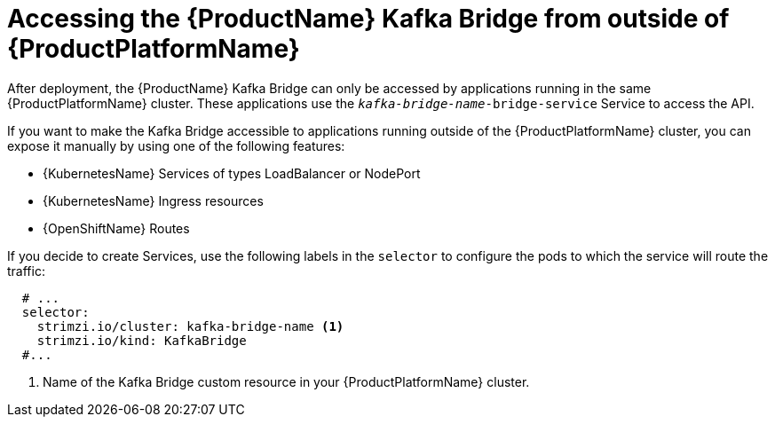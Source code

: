 // This assembly is included in the following assemblies:
//
// assembly-using-the-kafka-bridge.adoc

[id='con-accessing-kafka-bridge-from-outside-{context}']

= Accessing the {ProductName} Kafka Bridge from outside of {ProductPlatformName}

After deployment, the {ProductName} Kafka Bridge can only be accessed by applications running in the same {ProductPlatformName} cluster. These applications use the `_kafka-bridge-name_-bridge-service` Service to access the API.

If you want to make the Kafka Bridge accessible to applications running outside of the {ProductPlatformName} cluster, you can expose it manually by using one of the following features:

* {KubernetesName} Services of types LoadBalancer or NodePort

* {KubernetesName} Ingress resources

* {OpenShiftName} Routes

If you decide to create Services, use the following labels in the `selector` to configure the pods to which the service will route the traffic:

[source,yaml,subs=attributes+]
----
  # ...
  selector:
    strimzi.io/cluster: kafka-bridge-name <1>
    strimzi.io/kind: KafkaBridge
  #...
----
<1> Name of the Kafka Bridge custom resource in your {ProductPlatformName} cluster.